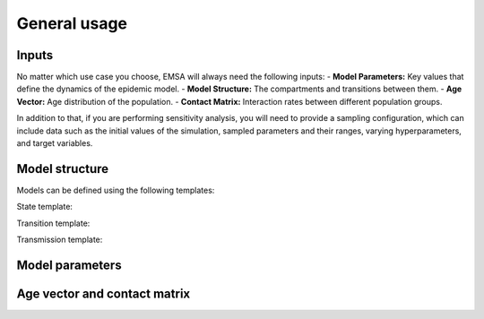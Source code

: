 General usage
=============


Inputs
------

No matter which use case you choose, EMSA will always need the following inputs:
- **Model Parameters:** Key values that define the dynamics of the epidemic model.
- **Model Structure:** The compartments and transitions between them.
- **Age Vector:** Age distribution of the population.
- **Contact Matrix:** Interaction rates between different population groups.

In addition to that, if you are performing sensitivity analysis, you will need to provide a
sampling configuration, which can include data such as the initial values of the simulation,
sampled parameters and their ranges, varying hyperparameters, and target variables.


Model structure
---------------

Models can be defined using the following templates:

State template:

Transition template:

Transmission template:


Model parameters
----------------


Age vector and contact matrix
-----------------------------
